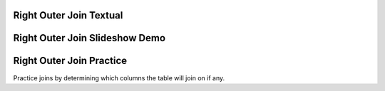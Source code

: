 .. This file is part of the OpenDSA eTextbook project. See
.. http://algoviz.org/OpenDSA for more details.
.. Copyright (c) 2012-13 by the OpenDSA Project Contributors, and
.. distributed under an MIT open source license.

.. avmetadata::
   :author: RJ Freund, Justin Gottschalk, Shane Livieri

============================================================
Right Outer Join Textual
============================================================


============================================================
Right Outer Join Slideshow Demo
============================================================

.. inlineav:: DatabaseJoinsRightOuterSlideshow ss
   :output: show

============================================================
Right Outer Join Practice
============================================================
Practice joins by determining which columns the table will join on if any.

.. avembed:: Exercises/Development/DatabaseJoinsInnerMC.html ka
	:output: show

.. odsascript:: AV/Development/DatabaseJoinsRightOuterSlideshow.js
